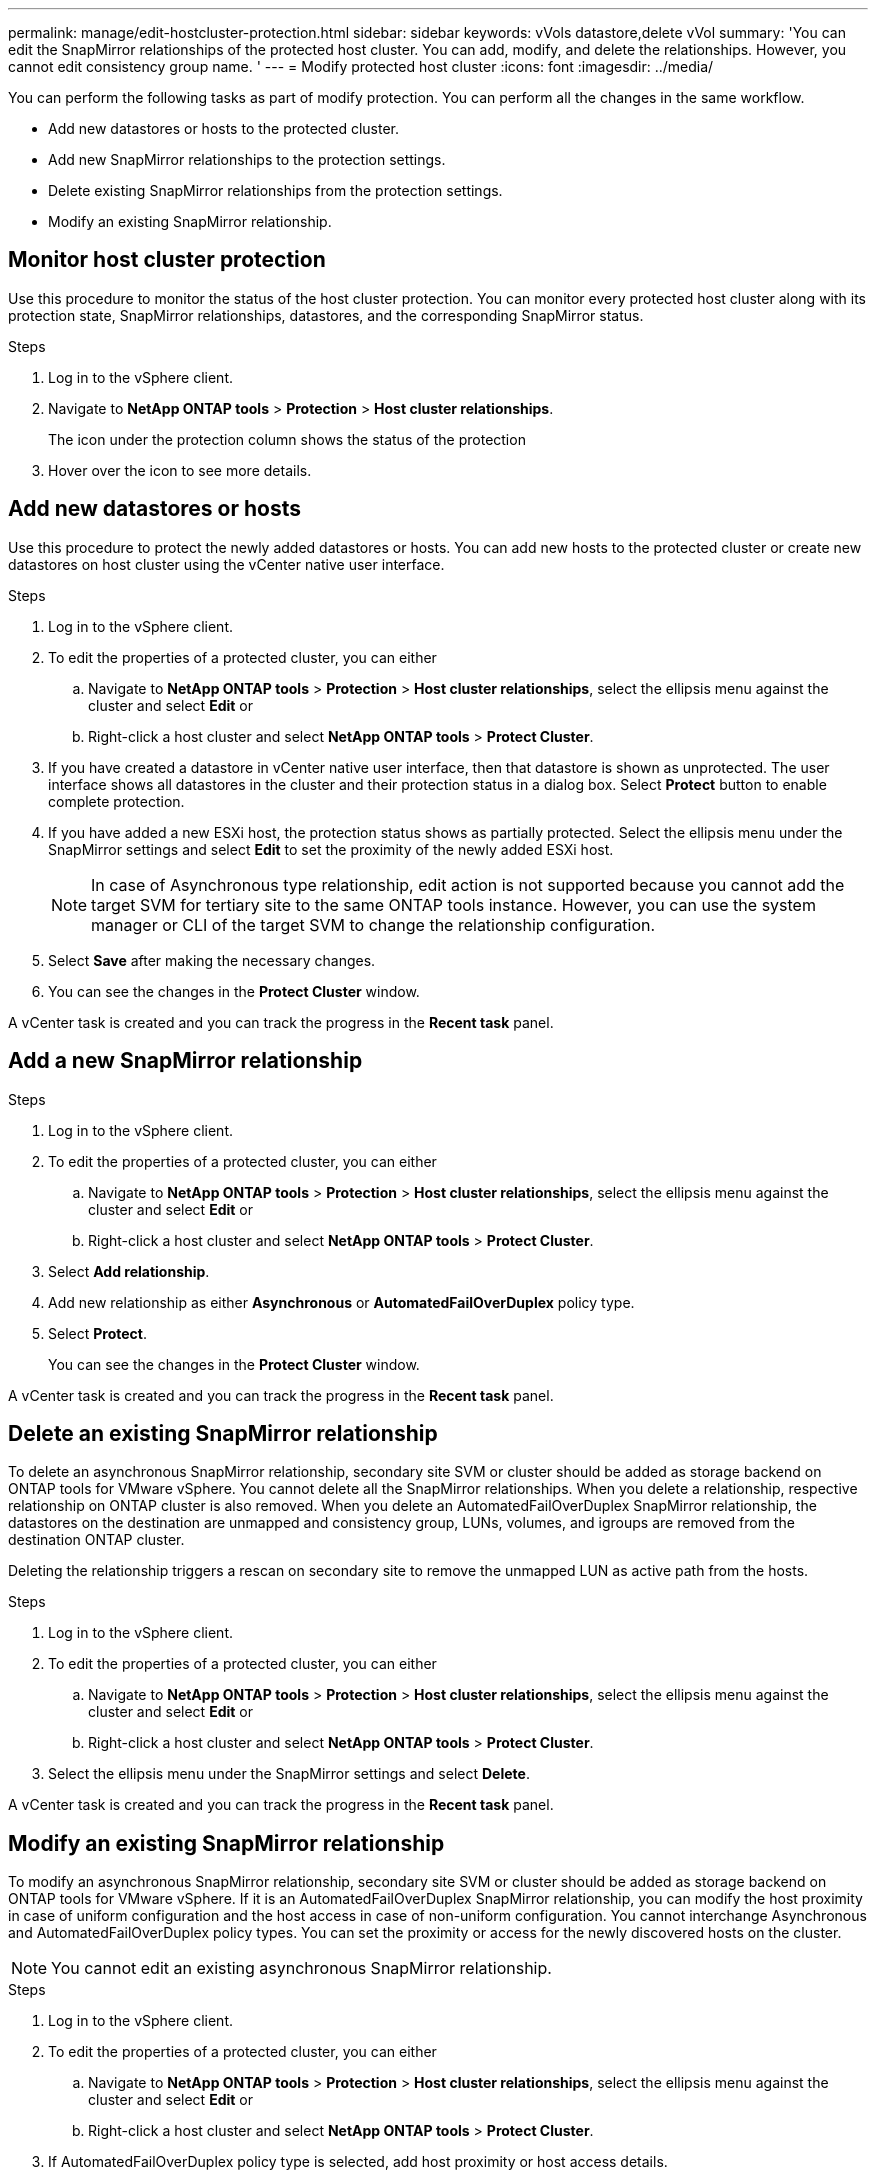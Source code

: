 ---
permalink: manage/edit-hostcluster-protection.html
sidebar: sidebar
keywords: vVols datastore,delete vVol
summary: 'You can edit the SnapMirror relationships of the protected host cluster. You can add, modify, and delete the relationships. However, you cannot edit consistency group name. '
---
= Modify protected host cluster
:icons: font
:imagesdir: ../media/

[.lead]

You can perform the following tasks as part of modify protection. You can perform all the changes in the same workflow.

* Add new datastores or hosts to the protected cluster.
* Add new SnapMirror relationships to the protection settings.
* Delete existing SnapMirror relationships from the protection settings.
* Modify an existing SnapMirror relationship.

== Monitor host cluster protection
Use this procedure to monitor the status of the host cluster protection. You can monitor every protected host cluster along with its protection state, SnapMirror relationships, datastores, and the corresponding SnapMirror status.

.Steps

. Log in to the vSphere client.
. Navigate to *NetApp ONTAP tools* > *Protection* > *Host cluster relationships*. 
+
The icon under the protection column shows the status of the protection
. Hover over the icon to see more details.


== Add new datastores or hosts

Use this procedure to protect the newly added datastores or hosts. You can add new hosts to the protected cluster or create new datastores on host cluster using the vCenter native user interface.

.Steps

. Log in to the vSphere client.
. To edit the properties of a protected cluster, you can either
.. Navigate to *NetApp ONTAP tools* > *Protection* > *Host cluster relationships*, select the ellipsis  menu against the cluster and select *Edit* or
.. Right-click a host cluster and select *NetApp ONTAP tools* > *Protect Cluster*.
. If you have created a datastore in vCenter native user interface, then that datastore is shown as unprotected. The user interface shows all datastores in the cluster and their protection status in a dialog box. Select *Protect* button to enable complete protection.
. If you have added a new ESXi host, the protection status shows as partially protected. Select the ellipsis  menu under the SnapMirror settings and select *Edit* to set the proximity of the newly added ESXi host.
+
[NOTE]
In case of Asynchronous type relationship, edit action is not supported because you cannot add the target SVM for tertiary site to the same ONTAP tools instance. However, you can use the system manager or CLI of the target SVM to change the relationship configuration.
. Select *Save* after making the necessary changes.
. You can see the changes in the *Protect Cluster* window.

A vCenter task is created and you can track the progress in the *Recent task* panel.

== Add a new SnapMirror relationship

.Steps

. Log in to the vSphere client.
. To edit the properties of a protected cluster, you can either
.. Navigate to *NetApp ONTAP tools* > *Protection* > *Host cluster relationships*, select the ellipsis  menu against the cluster and select *Edit* or
.. Right-click a host cluster and select *NetApp ONTAP tools* > *Protect Cluster*.
. Select *Add relationship*. 
. Add new relationship as either *Asynchronous* or *AutomatedFailOverDuplex* policy type.
. Select *Protect*.
+
You can see the changes in the *Protect Cluster* window.

A vCenter task is created and you can track the progress in the *Recent task* panel.

== Delete an existing SnapMirror relationship
To delete an asynchronous SnapMirror relationship, secondary site SVM or cluster should be added as storage backend on ONTAP tools for VMware vSphere. 
You cannot delete all the SnapMirror relationships. When you delete a relationship, respective relationship on ONTAP cluster is also removed.
When you delete an AutomatedFailOverDuplex SnapMirror relationship, the datastores on the destination are unmapped and consistency group, LUNs, volumes, and igroups are removed from the destination ONTAP cluster.

Deleting the relationship triggers a rescan on secondary site to remove the unmapped LUN as active path from the hosts.

.Steps

. Log in to the vSphere client.
. To edit the properties of a protected cluster, you can either
.. Navigate to *NetApp ONTAP tools* > *Protection* > *Host cluster relationships*, select the ellipsis  menu against the cluster and select *Edit* or
.. Right-click a host cluster and select *NetApp ONTAP tools* > *Protect Cluster*. 
. Select the ellipsis  menu under the SnapMirror settings and select *Delete*.

A vCenter task is created and you can track the progress in the *Recent task* panel.

== Modify an existing SnapMirror relationship
To modify an asynchronous SnapMirror relationship, secondary site SVM or cluster should be added as storage backend on ONTAP tools for VMware vSphere.
If it is an AutomatedFailOverDuplex SnapMirror relationship, you can modify the host proximity in case of uniform configuration and the host access in case of non-uniform configuration.
You cannot interchange Asynchronous and AutomatedFailOverDuplex policy types.
You can set the proximity or access for the newly discovered hosts on the cluster.

[NOTE]
You cannot edit an existing asynchronous SnapMirror relationship.

.Steps

. Log in to the vSphere client.
. To edit the properties of a protected cluster, you can either
.. Navigate to *NetApp ONTAP tools* > *Protection* > *Host cluster relationships*, select the ellipsis  menu against the cluster and select *Edit* or
.. Right-click a host cluster and select *NetApp ONTAP tools* > *Protect Cluster*.
. If AutomatedFailOverDuplex policy type is selected, add host proximity or host access details.
. Select *Protect* button.

A vCenter task is created and you can track the progress in the *Recent task* panel.